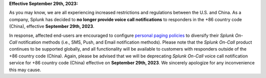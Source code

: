 **Effective September 29th, 2023:**

As you may know, we are all experiencing increased restrictions and
regulations between the U.S. and China. As a company, Splunk has decided
to **no longer provide voice call notifications** to responders in the 
+86 country code (China), effective **September 29th, 2023**.

In response, affected end-users are encouraged to configure `personal
paging
policies <https://help.victorops.com/knowledge-base/paging-policy-setup/>`__ to
diversify their *Splunk On-Call* notification methods (i.e., SMS, Push,
and Email notification methods). Please note that the *Splunk On-Call*
product continues to be supported globally, and all functionality will
be available to customers with responders outside of the +86 country
code (China). Again, please be advised that we will be
deprecating *Splunk On-Call* voice call notification service for +86
country code (China) effective on **September 29th, 2023**. We sincerely
apologize for any inconvenience this may cause.
